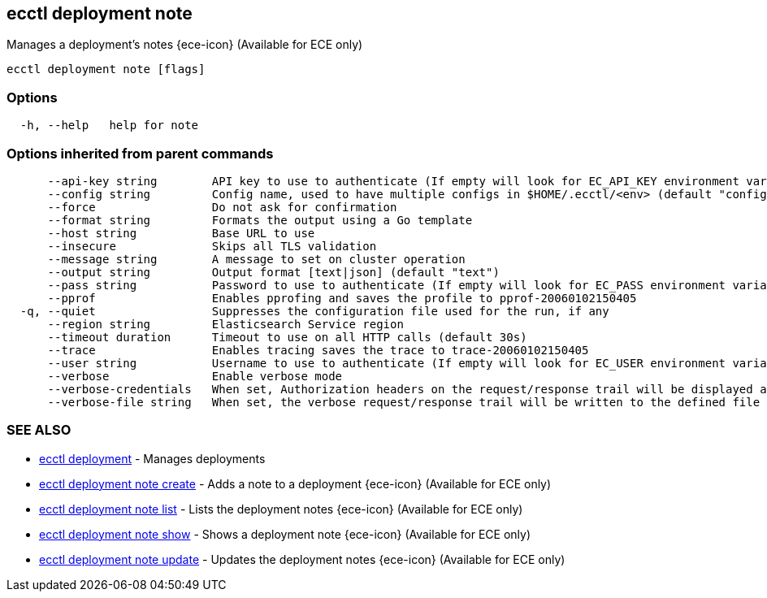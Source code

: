 [#ecctl_deployment_note]
== ecctl deployment note

Manages a deployment's notes {ece-icon} (Available for ECE only)

----
ecctl deployment note [flags]
----

[float]
=== Options

----
  -h, --help   help for note
----

[float]
=== Options inherited from parent commands

----
      --api-key string        API key to use to authenticate (If empty will look for EC_API_KEY environment variable)
      --config string         Config name, used to have multiple configs in $HOME/.ecctl/<env> (default "config")
      --force                 Do not ask for confirmation
      --format string         Formats the output using a Go template
      --host string           Base URL to use
      --insecure              Skips all TLS validation
      --message string        A message to set on cluster operation
      --output string         Output format [text|json] (default "text")
      --pass string           Password to use to authenticate (If empty will look for EC_PASS environment variable)
      --pprof                 Enables pprofing and saves the profile to pprof-20060102150405
  -q, --quiet                 Suppresses the configuration file used for the run, if any
      --region string         Elasticsearch Service region
      --timeout duration      Timeout to use on all HTTP calls (default 30s)
      --trace                 Enables tracing saves the trace to trace-20060102150405
      --user string           Username to use to authenticate (If empty will look for EC_USER environment variable)
      --verbose               Enable verbose mode
      --verbose-credentials   When set, Authorization headers on the request/response trail will be displayed as plain text
      --verbose-file string   When set, the verbose request/response trail will be written to the defined file
----

[float]
=== SEE ALSO

* xref:ecctl_deployment[ecctl deployment]	 - Manages deployments
* xref:ecctl_deployment_note_create[ecctl deployment note create]	 - Adds a note to a deployment {ece-icon} (Available for ECE only)
* xref:ecctl_deployment_note_list[ecctl deployment note list]	 - Lists the deployment notes {ece-icon} (Available for ECE only)
* xref:ecctl_deployment_note_show[ecctl deployment note show]	 - Shows a deployment note {ece-icon} (Available for ECE only)
* xref:ecctl_deployment_note_update[ecctl deployment note update]	 - Updates the deployment notes {ece-icon} (Available for ECE only)
